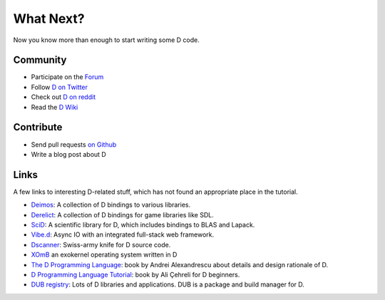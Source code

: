 What Next?
==========

Now you know more than enough to start writing some D code.

Community
---------

* Participate on the `Forum <http://forum.dlang.org/>`_
* Follow `D on Twitter <https://twitter.com/D_Programming>`_
* Check out `D on reddit <http://www.reddit.com/r/d_language>`_
* Read the `D Wiki <http://wiki.dlang.org>`_

Contribute
----------

* Send pull requests `on Github <https://github.com/D-Programming-Language/>`_
* Write a blog post about D

Links
-----

A few links to interesting D-related stuff,
which has not found an appropriate place in the tutorial.

* `Deimos <https://github.com/D-Programming-Deimos>`_: A collection of D bindings to various libraries.
* `Derelict <https://github.com/DerelictOrg>`_:  A collection of D bindings for game libraries like SDL.
* `SciD <https://github.com/kyllingstad/scid>`_: A scientific library for D, which includes bindings to BLAS and Lapack.
* `Vibe.d <http://vibed.org/>`_: Async IO with an integrated full-stack web framework.
* `Dscanner <https://github.com/Hackerpilot/Dscanner>`_: Swiss-army knife for D source code.
* `XOmB <https://github.com/xomboverlord/xomb>`_  an exokernel operating system written in D
* `The D Programming Language <http://www.amazon.com/exec/obidos/ASIN/0321635361/classicempire>`_:
  book by Andrei Alexandrescu about details and design rationale of D.
* `D Programming Language Tutorial <http://ddili.org/ders/d.en/index.html>`_:
  book by Ali Çehreli for D beginners.
* `DUB registry <http://code.dlang.org/>`_:
  Lots of D libraries and applications.
  DUB is a package and build manager for D.

